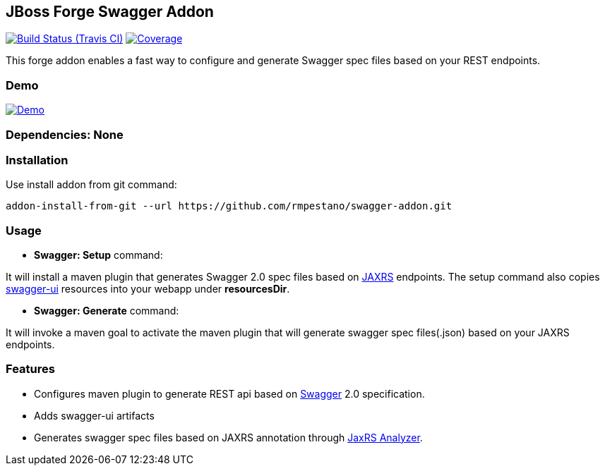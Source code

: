 == JBoss Forge Swagger Addon

image:https://travis-ci.org/rmpestano/swagger-addon.svg[Build Status (Travis CI), link=https://travis-ci.org/rmpestano/swagger-addon]
image:https://coveralls.io/repos/rmpestano/swagger-addon/badge.svg?branch=master&service=github[Coverage, link=https://coveralls.io/r/rmpestano/swagger-addon] 

This forge addon enables a fast way to configure and generate Swagger spec files based on your REST endpoints.

=== Demo

image:http://img.youtube.com/vi/Gwc3jYb2MJA/0.jpg[Demo, link=https://www.youtube.com/watch?v=Gwc3jYb2MJA, window="_blank"]
 
        
=== Dependencies: None 
 

=== Installation

Use install addon from git command:

----
addon-install-from-git --url https://github.com/rmpestano/swagger-addon.git
----


=== Usage 

* *Swagger: Setup* command: 
====
It will install a maven plugin that generates Swagger 2.0 spec files based on https://jax-rs-spec.java.net/[JAXRS^] endpoints. The setup command also copies https://github.com/swagger-api/swagger-ui[swagger-ui^] resources into your webapp under *resourcesDir*.
====

* *Swagger: Generate* command: 
====
It will invoke a maven goal to activate the maven plugin that will generate swagger spec files(.json) based on your JAXRS endpoints.
====


=== Features

* Configures maven plugin to generate REST api based on http://swagger.io/[Swagger^] 2.0 specification.
* Adds swagger-ui artifacts 
* Generates swagger spec files based on JAXRS annotation through https://github.com/sdaschner/jaxrs-analyzer[JaxRS Analyzer^].

